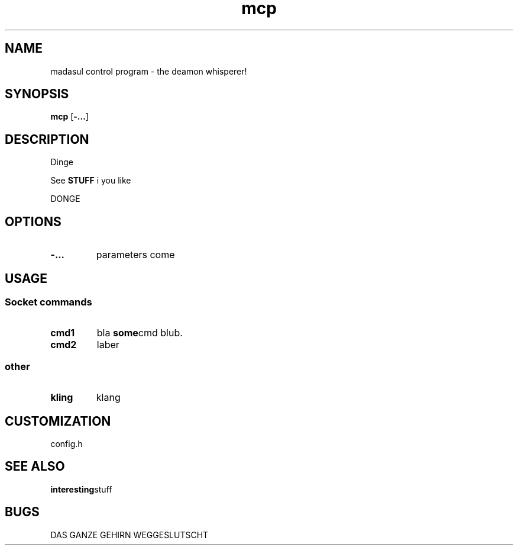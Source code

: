 .TH mcp 1 mcp\-VERSION
.SH NAME
madasul control program - the deamon whisperer!
.SH SYNOPSIS
.B mcp
.RB [ \-... ]
.SH DESCRIPTION
Dinge
.P
See
.B STUFF
i you like
.P
DONGE
.SH OPTIONS
.TP
.B \-...
parameters come
.SH USAGE
.SS Socket commands
.TP
.B cmd1
bla
.BR some cmd 
blub.
.TP
.B cmd2
laber
.SS other
.TP
.B kling
klang
.SH CUSTOMIZATION
config.h
.SH SEE ALSO
.BR interesting stuff
.SH BUGS
DAS GANZE GEHIRN WEGGESLUTSCHT
